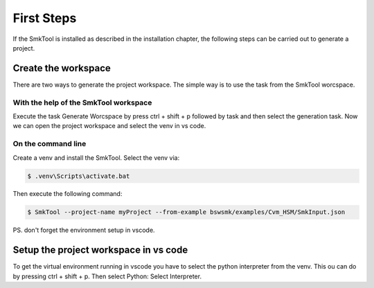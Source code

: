 .. _FirstSteps:

First Steps
================================================================================

If the SmkTool is installed as described in the installation chapter, the following steps can be carried out to generate a project.

Create the workspace
****************************

There are two ways to generate the project workspace. The simple way is to use the task from the SmkTool worcspace. 


With the help of the SmkTool workspace
------------------------------------------

Execute the task Generate Worcspace by press ctrl + shift + p followed by task and then select the generation task.
Now we can open the project workspace and select the venv in vs code.


On the command line
------------------------------------------

Create a venv and install the SmkTool.
Select the venv via:

.. code-block:: bash

    $ .venv\Scripts\activate.bat

Then execute the following command:

.. code-block:: bash

    $ SmkTool --project-name myProject --from-example bswsmk/examples/Cvm_HSM/SmkInput.json 

PS. don't forget the environment setup in vscode.


Setup the project workspace in vs code
************************************************

To get the virtual environment running in vscode you have to select the python interpreter from the venv.
This ou can do by pressing ctrl + shift + p. Then select Python: Select Interpreter.
